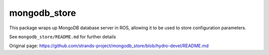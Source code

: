 mongodb\_store
==============

This package wraps up MongoDB database server in ROS, allowing it to be
used to store configuration parameters.

See ``mongodb_store/README.md`` for further details


Original page: https://github.com/strands-project/mongodb_store/blob/hydro-devel/README.md